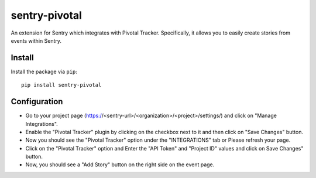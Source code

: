 sentry-pivotal
==============

An extension for Sentry which integrates with Pivotal Tracker. Specifically, it allows you to easily create
stories from events within Sentry.


Install
-------

Install the package via ``pip``::

    pip install sentry-pivotal

Configuration
--------------
- Go to your project page (https://<sentry-url>/<organization>/<project>/settings/) and click on "Manage Integrations". 
- Enable the "Pivotal Tracker" plugin by clicking on the checkbox next to it and then click on "Save Changes" button.
- Now you should see the "Pivotal Tracker" option under the "INTEGRATIONS" tab or Please refresh your page.
- Click on the "Pivotal Tracker" option and Enter the "API Token" and "Project ID" values and click on Save Changes" button.
- Now, you should see a "Add Story" button on the right side on the event page. 
